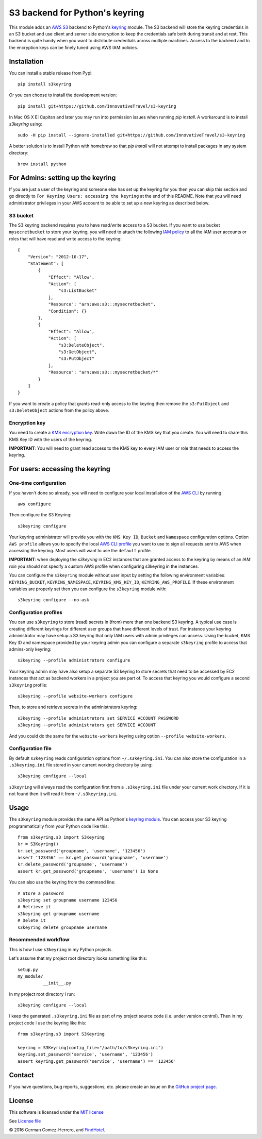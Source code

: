 S3 backend for Python's keyring
================================

.. image:: https://travis-ci.org/FindHotel/s3keyring.svg?branch=master
    :target: https://travis-ci.org/FindHotel/s3keyring

.. |PyPI| image:: https://img.shields.io/pypi/v/s3keyring.svg?style=flat
   :target: https://pypi.python.org/pypi/s3keyring

This module adds an `AWS S3`_ backend to Python's keyring_ module. The S3
backend will store the keyring credentials in an S3 bucket and use client and
server side encryption to keep the credentials safe both during transit and at
rest. This backend is quite handy when you want to distribute credentials across
multiple machines. Access to the backend and to the encryption keys can be
finely tuned using AWS IAM policies.

.. _AWS S3: https://aws.amazon.com/s3/
.. _keyring: https://pypi.python.org/pypi/keyring
.. _Key Management System: https://aws.amazon.com/kms/


Installation
------------

You can install a stable release from Pypi::

    pip install s3keyring


Or you can choose to install the development version::

    pip install git+https://github.com/InnovativeTravel/s3-keyring


In Mac OS X El Capitan and later you may run into permission issues
when running `pip install`. A workaround is to install `s3keyring` using::

    sudo -H pip install --ignore-installed git+https://github.com/InnovativeTravel/s3-keyring

A better solution is to install Python with homebrew so that `pip install` will
not attempt to install packages in any system directory::

    brew install python




For Admins: setting up the keyring
------------------------------------------------

If you are just a user of the keyring and someone else has set up the keyring
for you then you can skip this section and go directly to ``For Keyring Users:
accessing the keyring`` at the end of this README. Note that you will need 
administrator privileges in your AWS account to be able to set up a new keyring 
as described below.




S3 bucket
~~~~~~~~~

The S3 keyring backend requires you to have read/write access to a S3 bucket.
If you want to use bucket ``mysecretbucket`` to store your keyring, you will
need to attach the following `IAM policy`_ to all the IAM user accounts or
roles that will have read and write access to the keyring::

    {
        "Version": "2012-10-17",
        "Statement": [
            {
                "Effect": "Allow",
                "Action": [
                    "s3:ListBucket"
                ],
                "Resource": "arn:aws:s3:::mysecretbucket",
                "Condition": {}
            },
            {
                "Effect": "Allow",
                "Action": [
                    "s3:DeleteObject",
                    "s3:GetObject",
                    "s3:PutObject"
                ],
                "Resource": "arn:aws:s3:::mysecretbucket/*"
            }
        ]
    }

.. _IAM policy: http://docs.aws.amazon.com/AWSEC2/latest/UserGuide/iam-policies-for-amazon-ec2.html

If you want to create a policy that grants read-only access to the keyring then
remove the ``s3:PutObject`` and ``s3:DeleteObject`` actions from the policy
above.




Encryption key
~~~~~~~~~~~~~~

You need to create a `KMS encryption key`_. Write down the ID of the
KMS key that you create. You will need to share this KMS Key ID with the
users of the keyring.

.. _KMS encryption key: http://docs.aws.amazon.com/kms/latest/developerguide/create-keys.html


**IMPORTANT**: You will need to grant read access to the KMS key to every IAM
user or role that needs to access the keyring.




For users: accessing the keyring
---------------------------------------------


One-time configuration
~~~~~~~~~~~~~~~~~~~~~~

If you haven't done so already, you will need to configure your local
installation of the `AWS CLI`_ by running::

    aws configure

.. _AWS CLI: http://docs.aws.amazon.com/cli

Then configure the S3 Keyring::

    s3keyring configure

Your keyring administrator will provide you with the ``KMS Key ID``,
``Bucket`` and ``Namespace`` configuration options. Option ``AWS profile``
allows you to specify the local `AWS CLI profile`_ you want to use to sign all
requests sent to AWS when accessing the keyring. Most users will want to use
the ``default`` profile.

.. _AWS CLI profile: http://docs.aws.amazon.com/cli/latest/userguide/cli-chap-getting-started.html#cli-multiple-profiles

**IMPORTANT**: when deploying the `s3keyring` in EC2 instances that are granted
access to the keyring by means of an `IAM role` you should not specify a
custom AWS profile when configuring s3keyring in the instances.

.. _IAM role: http://docs.aws.amazon.com/AWSEC2/latest/UserGuide/iam-roles-for-amazon-ec2.html


You can configure the ``s3keyring`` module without user input by setting the
following environment variables: ``KEYRING_BUCKET``, ``KEYRING_NAMESPACE``,
``KEYRING_KMS_KEY_ID``, ``KEYRING_AWS_PROFILE``. If these environment variables
are properly set then you can configure the ``s3keyring`` module with::

    s3keyring configure --no-ask



Configuration profiles
~~~~~~~~~~~~~~~~~~~~~~~~~~~~

You can use ``s3keyring`` to store (read) secrets in (from) more than one
backend S3 keyring. A typical use case is creating different keyrings for 
different user groups that have different levels of trust. For instance your 
keyring administrator may have setup a S3 keyring that only IAM users with admin
privileges can access. Using the bucket, KMS Key ID and namespace provided by 
your keyring admin you can configure a separate ``s3keyring`` profile to access
that admins-only keyring::

    s3keyring --profile administrators configure

Your keyring admin may have also setup a separate S3 keyring to store secrets 
that need to be accessed by EC2 instances that act as backend workers in a
project you are part of. To access that keyring you would configure a
second ``s3keyring`` profile::

    s3keyring --profile website-workers configure

Then, to store and retrieve secrets in the administrators keyring::

    s3keyring --profile administrators set SERVICE ACCOUNT PASSWORD 
    s3keyring --profile administrators get SERVICE ACCOUNT


And you could do the same for the ``website-workers`` keyring using option
``--profile website-workers``.



Configuration file
~~~~~~~~~~~~~~~~~~~~~~~~~~

By default ``s3keyring`` reads configuration options from ``~/.s3keyring.ini``.
You can also store the configuration in a ``.s3keyring.ini`` file stored in your
current working directory by using::

    s3keyring configure --local


``s3keyring`` will always read the configuration first from a ``.s3keyring.ini``
file under your current work directory. If it is not found then it will read it
from ``~/.s3keyring.ini``.




Usage
-----

The ``s3keyring`` module provides the same API as Python's `keyring module`_.
You can access your S3 keyring programmatically from your Python code like
this::

    from s3keyring.s3 import S3Keyring
    kr = S3Keyring()
    kr.set_password('groupname', 'username', '123456')
    assert '123456' == kr.get_password('groupname', 'username')
    kr.delete_password('groupname', 'username')
    assert kr.get_password('groupname', 'username') is None


You can also use the keyring from the command line::

    # Store a password
    s3keyring set groupname username 123456
    # Retrieve it
    s3keyring get groupname username
    # Delete it
    s3keyring delete groupname username


.. _keyring module: https://pypi.python.org/pypi/keyring



Recommended workflow
~~~~~~~~~~~~~~~~~~~~

This is how I use ``s3keyring`` in my Python projects.

Let's assume that my project root directory looks something like this::

   setup.py
   my_module/
             __init__.py


In my project root directory I run::

    s3keyring configure --local

I keep the generated ``.s3keyring.ini`` file as part of my project source code
(i.e. under version control). Then in my project code I use the keyring like 
this::

    from s3keyring.s3 import S3Keyring

    keyring = S3Keyring(config_file="/path/to/s3keyring.ini")
    keyring.set_password('service', 'username', '123456')
    assert keyring.get_password('service', 'username') == '123456'


Contact
-------

If you have questions, bug reports, suggestions, etc. please create an issue on
the `GitHub project page <http://github.com/findhotel/s3keyring>`_.



License
-------

This software is licensed under the `MIT license <http://en.wikipedia.org/wiki/MIT_License>`_

See `License file <https://github.com/findhotel/s3keyring/blob/master/LICENSE.txt>`_


© 2016 German Gomez-Herrero, and `FindHotel`_.

.. _FindHotel: http://company.findhotel.net/
